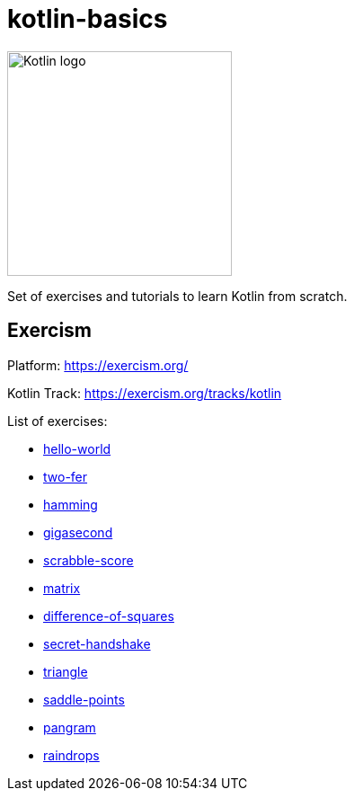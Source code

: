 = kotlin-basics

image::https://logo-logos.com/wp-content/uploads/2016/10/Kotlin_logo_image_picture.png[Kotlin logo,250,align="center"]

Set of exercises and tutorials to learn Kotlin from scratch.

== Exercism

Platform: https://exercism.org/

Kotlin Track: https://exercism.org/tracks/kotlin 

List of exercises:

* link:./exercism/kotlin/hello-world[hello-world]
* link:./exercism/kotlin/two-fer[two-fer]
* link:./exercism/kotlin/hamming[hamming]
* link:./exercism/kotlin/gigasecond[gigasecond]
* link:./exercism/kotlin/scrabble-score[scrabble-score]
* link:./exercism/kotlin/matrix[matrix]
* link:./exercism/kotlin/difference-of-squares[difference-of-squares]
* link:./exercism/kotlin/secret-handshake[secret-handshake]
* link:./exercism/kotlin/triangle[triangle]
* link:./exercism/kotlin/saddle-points[saddle-points]
* link:./exercism/kotlin/pangram[pangram]
* link:./exercism/kotlin/raindrops[raindrops]
